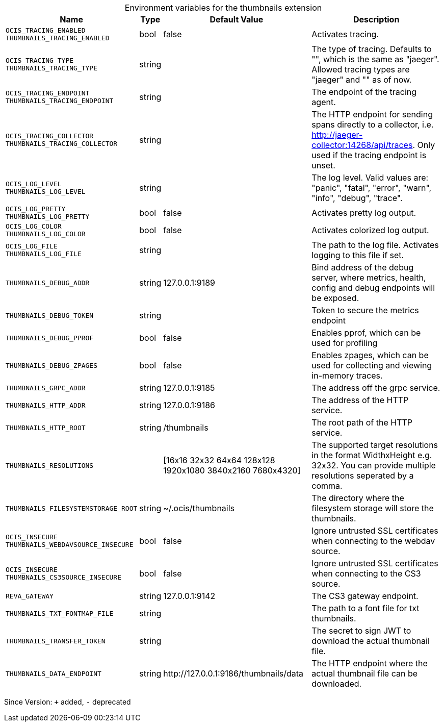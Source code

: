[caption=]
.Environment variables for the thumbnails extension
[width="100%",cols="~,~,~,~",options="header"]
|===
| Name
| Type
| Default Value
| Description

|`OCIS_TRACING_ENABLED` +
`THUMBNAILS_TRACING_ENABLED`
| bool
| false
| Activates tracing.

|`OCIS_TRACING_TYPE` +
`THUMBNAILS_TRACING_TYPE`
| string
| 
| The type of tracing. Defaults to "", which is the same as "jaeger". Allowed tracing types are "jaeger" and "" as of now.

|`OCIS_TRACING_ENDPOINT` +
`THUMBNAILS_TRACING_ENDPOINT`
| string
| 
| The endpoint of the tracing agent.

|`OCIS_TRACING_COLLECTOR` +
`THUMBNAILS_TRACING_COLLECTOR`
| string
| 
| The HTTP endpoint for sending spans directly to a collector, i.e. http://jaeger-collector:14268/api/traces. Only used if the tracing endpoint is unset.

|`OCIS_LOG_LEVEL` +
`THUMBNAILS_LOG_LEVEL`
| string
| 
| The log level. Valid values are: "panic", "fatal", "error", "warn", "info", "debug", "trace".

|`OCIS_LOG_PRETTY` +
`THUMBNAILS_LOG_PRETTY`
| bool
| false
| Activates pretty log output.

|`OCIS_LOG_COLOR` +
`THUMBNAILS_LOG_COLOR`
| bool
| false
| Activates colorized log output.

|`OCIS_LOG_FILE` +
`THUMBNAILS_LOG_FILE`
| string
| 
| The path to the log file. Activates logging to this file if set.

|`THUMBNAILS_DEBUG_ADDR`
| string
| 127.0.0.1:9189
| Bind address of the debug server, where metrics, health, config and debug endpoints will be exposed.

|`THUMBNAILS_DEBUG_TOKEN`
| string
| 
| Token to secure the metrics endpoint

|`THUMBNAILS_DEBUG_PPROF`
| bool
| false
| Enables pprof, which can be used for profiling

|`THUMBNAILS_DEBUG_ZPAGES`
| bool
| false
| Enables zpages, which can be used for collecting and viewing in-memory traces.

|`THUMBNAILS_GRPC_ADDR`
| string
| 127.0.0.1:9185
| The address off the grpc service.

|`THUMBNAILS_HTTP_ADDR`
| string
| 127.0.0.1:9186
| The address of the HTTP service.

|`THUMBNAILS_HTTP_ROOT`
| string
| /thumbnails
| The root path of the HTTP service.

|`THUMBNAILS_RESOLUTIONS`
| 
| [16x16 32x32 64x64 128x128 1920x1080 3840x2160 7680x4320]
| The supported target resolutions in the format WidthxHeight e.g. 32x32. You can provide multiple resolutions seperated by a comma.

|`THUMBNAILS_FILESYSTEMSTORAGE_ROOT`
| string
| ~/.ocis/thumbnails
| The directory where the filesystem storage will store the thumbnails.

|`OCIS_INSECURE` +
`THUMBNAILS_WEBDAVSOURCE_INSECURE`
| bool
| false
| Ignore untrusted SSL certificates when connecting to the webdav source.

|`OCIS_INSECURE` +
`THUMBNAILS_CS3SOURCE_INSECURE`
| bool
| false
| Ignore untrusted SSL certificates when connecting to the CS3 source.

|`REVA_GATEWAY`
| string
| 127.0.0.1:9142
| The CS3 gateway endpoint.

|`THUMBNAILS_TXT_FONTMAP_FILE`
| string
| 
| The path to a font file for txt thumbnails.

|`THUMBNAILS_TRANSFER_TOKEN`
| string
| 
| The secret to sign JWT to download the actual thumbnail file.

|`THUMBNAILS_DATA_ENDPOINT`
| string
| \http://127.0.0.1:9186/thumbnails/data
| The HTTP endpoint where the actual thumbnail file can be downloaded.
|===

Since Version: `+` added, `-` deprecated
